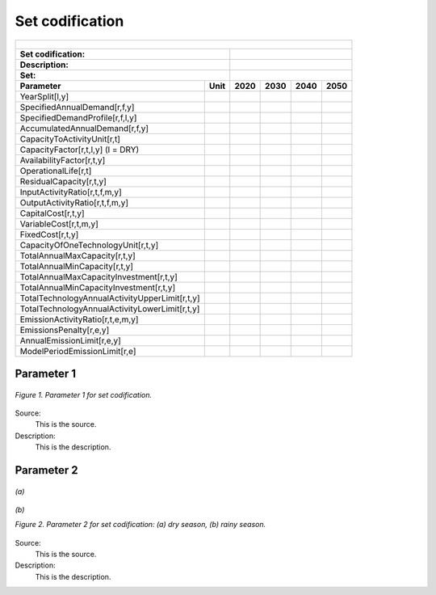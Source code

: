 Set codification 
=====================================

+-------------------------------------------------+-------+--------------+--------------+--------------+--------------+
| .. figure:: img/PHH.jpg                                                                                             |
|    :align:   center                                                                                                 |
|    :width:   500 px                                                                                                 |
+-------------------------------------------------+-------+--------------+--------------+--------------+--------------+
| Set codification:                                       |                                                           |
+-------------------------------------------------+-------+--------------+--------------+--------------+--------------+
| Description:                                            |                                                           |
+-------------------------------------------------+-------+--------------+--------------+--------------+--------------+
| Set:                                                    |                                                           |
+-------------------------------------------------+-------+--------------+--------------+--------------+--------------+
| Parameter                                       | Unit  | 2020         | 2030         | 2040         |  2050        |
+=================================================+=======+==============+==============+==============+==============+
| YearSplit[l,y]                                  |       |              |              |              |              |
+-------------------------------------------------+-------+--------------+--------------+--------------+--------------+
| SpecifiedAnnualDemand[r,f,y]                    |       |              |              |              |              |
+-------------------------------------------------+-------+--------------+--------------+--------------+--------------+
| SpecifiedDemandProfile[r,f,l,y]                 |       |              |              |              |              |
+-------------------------------------------------+-------+--------------+--------------+--------------+--------------+
| AccumulatedAnnualDemand[r,f,y]                  |       |              |              |              |              |
+-------------------------------------------------+-------+--------------+--------------+--------------+--------------+
| CapacityToActivityUnit[r,t]                     |       |              |              |              |              |
+-------------------------------------------------+-------+--------------+--------------+--------------+--------------+
| CapacityFactor[r,t,l,y] (l = DRY)               |       |              |              |              |              |
+-------------------------------------------------+-------+--------------+--------------+--------------+--------------+
| AvailabilityFactor[r,t,y]                       |       |              |              |              |              |
+-------------------------------------------------+-------+--------------+--------------+--------------+--------------+
| OperationalLife[r,t]                            |       |              |              |              |              |
+-------------------------------------------------+-------+--------------+--------------+--------------+--------------+
| ResidualCapacity[r,t,y]                         |       |              |              |              |              |
+-------------------------------------------------+-------+--------------+--------------+--------------+--------------+
| InputActivityRatio[r,t,f,m,y]                   |       |              |              |              |              |
+-------------------------------------------------+-------+--------------+--------------+--------------+--------------+
| OutputActivityRatio[r,t,f,m,y]                  |       |              |              |              |              |
+-------------------------------------------------+-------+--------------+--------------+--------------+--------------+
| CapitalCost[r,t,y]                              |       |              |              |              |              |
+-------------------------------------------------+-------+--------------+--------------+--------------+--------------+
| VariableCost[r,t,m,y]                           |       |              |              |              |              |
+-------------------------------------------------+-------+--------------+--------------+--------------+--------------+
| FixedCost[r,t,y]                                |       |              |              |              |              |
+-------------------------------------------------+-------+--------------+--------------+--------------+--------------+
| CapacityOfOneTechnologyUnit[r,t,y]              |       |              |              |              |              |
+-------------------------------------------------+-------+--------------+--------------+--------------+--------------+
| TotalAnnualMaxCapacity[r,t,y]                   |       |              |              |              |              |
+-------------------------------------------------+-------+--------------+--------------+--------------+--------------+
| TotalAnnualMinCapacity[r,t,y]                   |       |              |              |              |              |
+-------------------------------------------------+-------+--------------+--------------+--------------+--------------+
| TotalAnnualMaxCapacityInvestment[r,t,y]         |       |              |              |              |              |
+-------------------------------------------------+-------+--------------+--------------+--------------+--------------+
| TotalAnnualMinCapacityInvestment[r,t,y]         |       |              |              |              |              |
+-------------------------------------------------+-------+--------------+--------------+--------------+--------------+
| TotalTechnologyAnnualActivityUpperLimit[r,t,y]  |       |              |              |              |              |
+-------------------------------------------------+-------+--------------+--------------+--------------+--------------+
| TotalTechnologyAnnualActivityLowerLimit[r,t,y]  |       |              |              |              |              |
+-------------------------------------------------+-------+--------------+--------------+--------------+--------------+
| EmissionActivityRatio[r,t,e,m,y]                |       |              |              |              |              |
+-------------------------------------------------+-------+--------------+--------------+--------------+--------------+
| EmissionsPenalty[r,e,y]                         |       |              |              |              |              |
+-------------------------------------------------+-------+--------------+--------------+--------------+--------------+
| AnnualEmissionLimit[r,e,y]                      |       |              |              |              |              |
+-------------------------------------------------+-------+--------------+--------------+--------------+--------------+
| ModelPeriodEmissionLimit[r,e]                   |       |              |              |              |              |
+-------------------------------------------------+-------+--------------+--------------+--------------+--------------+



Parameter 1
+++++++++

.. figure:: img/CF.png
   :align:   center
   :width:   700 px
   
   *Figure 1. Parameter 1 for set codification.*
   
Source:
   This is the source. 
   
Description: 
   This is the description. 

Parameter 2
+++++++++

.. figure:: img/CF.png
   :align:   center
   :width:   700 px
   
   *(a)*
   
.. figure:: img/CF.png
   :align:   center
   :width:   700 px
   
   *(b)*
   
   *Figure 2. Parameter 2 for set codification: (a) dry season, (b) rainy season.*
   
Source:
   This is the source. 
   
Description: 
   This is the description. 

